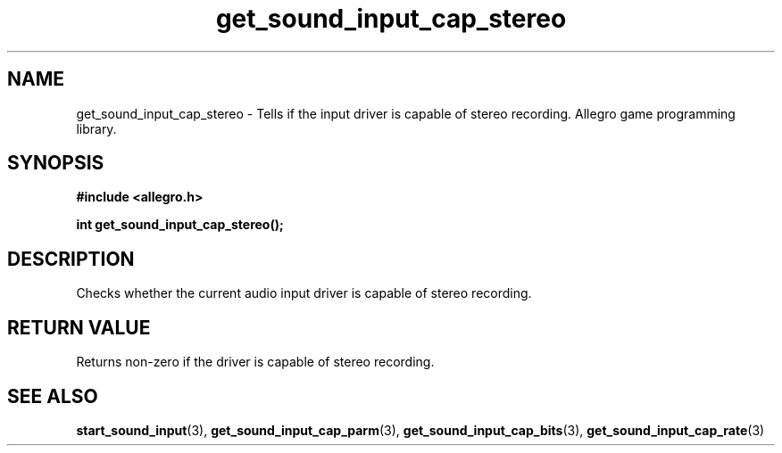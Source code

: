 .\" Generated by the Allegro makedoc utility
.TH get_sound_input_cap_stereo 3 "version 4.4.3" "Allegro" "Allegro manual"
.SH NAME
get_sound_input_cap_stereo \- Tells if the input driver is capable of stereo recording. Allegro game programming library.\&
.SH SYNOPSIS
.B #include <allegro.h>

.sp
.B int get_sound_input_cap_stereo();
.SH DESCRIPTION
Checks whether the current audio input driver is capable of stereo 
recording.
.SH "RETURN VALUE"
Returns non-zero if the driver is capable of stereo recording.

.SH SEE ALSO
.BR start_sound_input (3),
.BR get_sound_input_cap_parm (3),
.BR get_sound_input_cap_bits (3),
.BR get_sound_input_cap_rate (3)
